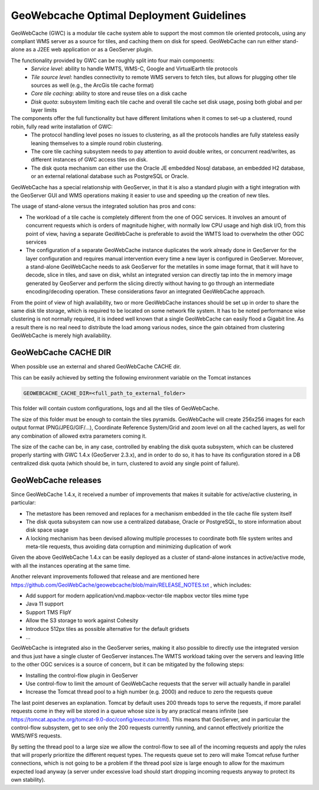 .. module:: gwc.gwc

.. _gwc.gwc:

GeoWebcache Optimal Deployment Guidelines
-----------------------------------------

GeoWebCache (GWC) is a modular tile cache system able to support the most common tile oriented protocols, using any compliant WMS server as a source for tiles, and caching them on disk for speed. GeoWebCache can run either stand-alone as a J2EE web application or as a GeoServer plugin.

The functionality provided by GWC can be roughly split into four main components:
  * *Service level*: ability to handle WMTS, WMS-C, Google and VirtualEarth tile protocols
  * *Tile source level*: handles connectivity to remote WMS servers to fetch tiles, but allows for plugging other tile sources as well (e.g., the ArcGis tile cache format)
  * *Core tile caching*: ability to store and reuse tiles on a disk cache
  * *Disk quota*: subsystem limiting each tile cache and overall tile cache set disk usage, posing both global and per layer limits

The components offer the full functionality but have different limitations when it comes to set-up a clustered, round robin, fully read write installation of GWC:
  * The protocol handling level poses no issues to clustering, as all the protocols handles are fully stateless easily leaning themselves to a simple round robin clustering. 
  * The core tile caching subsystem needs to pay attention to avoid double writes, or concurrent read/writes, as different instances of GWC access tiles on disk.
  * The disk quota mechanism can either use the Oracle JE embedded Nosql database, an embedded H2 database, or an external relational database such as PostgreSQL or Oracle.

GeoWebCache has a special relationship with GeoServer, in that it is also a standard plugin with a tight integration with the GeoServer GUI and WMS operations making it easier to use and speeding up the creation of new tiles.

The usage of stand-alone versus the integrated solution has pros and cons:

* The workload of a tile cache is completely different from the one of OGC services. It involves an amount of concurrent requests which is orders of magnitude higher, with normally low CPU usage and high disk I/O, from this point of view, having a separate GeoWebCache is preferable to avoid the WMTS load to overwhelm the other OGC services
* The configuration of a separate GeoWebCache instance duplicates the work already done in GeoServer for the layer configuration and requires manual intervention every time a new layer is configured in GeoServer. Moreover, a stand-alone GeoWebCache needs to ask GeoServer for the metatiles in some image format, that it will have to decode, slice in tiles, and save on disk, whilst an integrated version can directly tap into the in memory image generated by GeoServer and perform the slicing directly without having to go through an intermediate encoding/decoding operation. These considerations favor an integrated GeoWebCache approach.

From the point of view of high availability, two or more GeoWebCache instances should be set up in order to share the same disk tile storage, which is required to be located on some network file system. It has to be noted performance wise clustering is not normally required, it is indeed well known that a single GeoWebCache can easily flood a Gigabit line. As a result there is no real need to distribute the load among various nodes, since the gain obtained from clustering GeoWebCache is merely high availability. 

GeoWebCache CACHE DIR
++++++++++++++++++++++
When possible use an external and shared GeoWebCache CACHE dir.

This can be easily achieved by setting the following environment variable on the Tomcat instances

.. code-block:: xml

  GEOWEBCACHE_CACHE_DIR=<full_path_to_external_folder>  

This folder will contain custom configurations, logs and all the tiles of GeoWebCache.

The size of this folder must be enough to contain the tiles pyramids. GeoWebCache will create 256x256 images for each output format (PNG/JPEG/GIF/…), Coordinate Reference System/Grid and zoom level on all the cached layers, as well for any combination of allowed extra parameters coming it.

The size of the cache can be, in any case, controlled by enabling the disk quota subsystem, which can be clustered properly starting with GWC 1.4.x (GeoServer 2.3.x), and in order to do so, it has to have its configuration stored in a DB centralized disk quota (which should be, in turn, clustered to avoid any single point of failure).

GeoWebCache releases
++++++++++++++++++++
Since GeoWebCache 1.4.x, it received a number of improvements that makes it suitable for active/active clustering, in particular:

* The metastore has been removed and replaces for a mechanism embedded in the tile cache file system itself
* The disk quota subsystem can now use a centralized database, Oracle or PostgreSQL, to store information about disk space usage
* A locking mechanism has been devised allowing multiple processes to coordinate both file system writes and meta-tile requests, thus avoiding data corruption and minimizing duplication of work 

Given the above GeoWebCache 1.4.x can be easily deployed as a cluster of stand-alone instances in active/active mode, with all the instances operating at the same time.

Another relevant improvements followed that release and are mentioned here https://github.com/GeoWebCache/geowebcache/blob/main/RELEASE_NOTES.txt , which includes:

* Add support for modern application/vnd.mapbox-vector-tile mapbox vector tiles mime type
* Java 11 support
* Support TMS FlipY
* Allow the S3 storage to work against Cohesity
* Introduce 512px tiles as possible alternative for the default gridsets
* ...

GeoWebCache is integrated also in the GeoServer series, making it also possible to directly use the integrated version and thus just have a single cluster of GeoServer instances.The WMTS workload taking over the servers and leaving little to the other OGC services is a source of concern, but it can be mitigated by the following steps:

* Installing the control-flow plugin in GeoServer
* Use control-flow to limit the amount of GeoWebCache requests that the server will actually handle in parallel
* Increase the Tomcat thread pool to a high number (e.g. 2000) and reduce to zero the requests queue

The last point deserves an explanation. Tomcat by default uses 200 threads tops to serve the requests, if more parallel requests come in they will be stored in a queue whose size is by any practical means infinite (see https://tomcat.apache.org/tomcat-9.0-doc/config/executor.html). This means that GeoServer, and in particular the control-flow subsystem, get to see only the 200 requests currently running, and cannot effectively prioritize the WMS/WFS requests.

By setting the thread pool to a large size we allow the control-flow to see all of the incoming requests and apply the rules that will properly prioritize the different request types. The requests queue set to zero will make Tomcat refuse further connections, which is not going to be a problem if the thread pool size is large enough to allow for the maximum expected load anyway (a server under excessive load should start dropping incoming requests anyway to protect its own stability).

